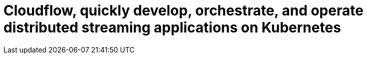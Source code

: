 = Cloudflow, quickly develop, orchestrate, and operate distributed streaming applications on Kubernetes
:page-layout: home